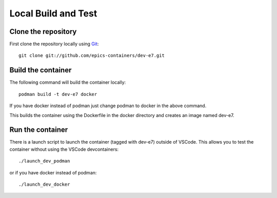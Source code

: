 Local Build and Test
====================

Clone the repository
--------------------

First clone the repository locally using `Git
<https://git-scm.com/downloads>`_::

    git clone git://github.com/epics-containers/dev-e7.git

Build the container
-------------------
The following command will build the container locally::

    podman build -t dev-e7 docker

If you have docker instead of podman just change podman to docker in the
above command.

This builds the container using the Dockerfile in the docker directory and
creates an image named dev-e7.

Run the container
-----------------

There is a launch script to launch the container (tagged with dev-e7) outside
of VSCode. This allows you to test the container without using the
VSCode devcontainers::

    ./launch_dev_podman

or if you have docker instead of podman::

    ./launch_dev_docker
